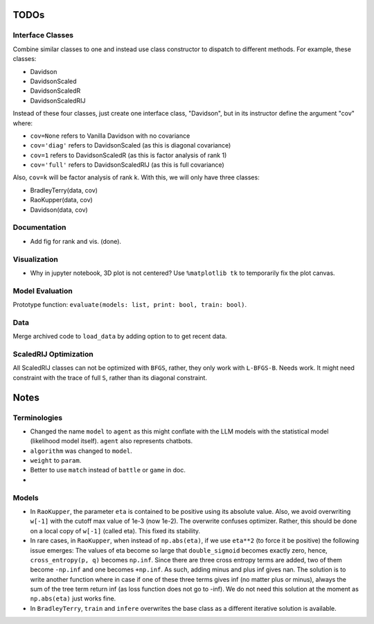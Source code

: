 TODOs
=====

Interface Classes
-----------------

Combine similar classes to one and instead use class constructor to dispatch to
different methods. For example, these classes:

* Davidson
* DavidsonScaled
* DavidsonScaledR
* DavidsonScaledRIJ

Instead of these four classes, just create one interface class, "Davidson",
but in its instructor define the argument "cov" where:

* ``cov=None`` refers to Vanilla Davidson with no covariance
* ``cov='diag'`` refers to DavidsonScaled (as this is diagonal covariance)
* ``cov=1`` refers to DavidsonScaledR (as this is factor analysis of rank 1)
* ``cov='full'`` refers to DavidsonScaledRIJ (as this is full covariance)

Also, ``cov=k`` will be factor analysis of rank k. With this, we will only
have three classes:

* BradleyTerry(data, cov)
* RaoKupper(data, cov)
* Davidson(data, cov)

Documentation
-------------

* Add fig for rank and vis. (done).

Visualization
-------------

* Why in jupyter notebook, 3D plot is not centered? Use ``%matplotlib tk``
  to temporarily fix the plot canvas.

Model Evaluation
----------------

Prototype function: ``evaluate(models: list, print: bool, train: bool)``.

Data
----

Merge archived code to ``load_data`` by adding option to to get recent data.

ScaledRIJ Optimization
----------------------

All ScaledRIJ classes can not be optimized with ``BFGS``, rather, they only
work with ``L-BFGS-B``. Needs work. It might need constraint with the trace of
full ``S``, rather than its diagonal constraint.

Notes
=====

Terminologies
-------------

* Changed the name ``model`` to ``agent`` as this might conflate with the
  LLM models with the statistical model (likelihood model itself). ``agent``
  also represents chatbots.

* ``algorithm`` was changed to ``model``.

* ``weight`` to ``param``.

* Better to use ``match`` instead of ``battle`` or ``game`` in doc.

* 

Models
------

* In ``RaoKupper``, the parameter ``eta`` is contained to be positive using its
  absolute value. Also, we avoid overwriting ``w[-1]`` with the cutoff max
  value of 1e-3 (now 1e-2). The overwrite confuses optimizer. Rather, this
  should be done on a local copy of ``w[-1]`` (called eta). This fixed its
  stability.

* In rare cases, in ``RaoKupper``, when instead of ``np.abs(eta)``, if we use
  ``eta**2`` (to force it be positive) the following issue emerges: The values
  of eta become so large that ``double_sigmoid`` becomes exactly zero, hence,
  ``cross_entropy(p, q)`` becomes ``np.inf``. Since there are three cross
  entropy terms are added, two of them become ``-np.inf`` and one becomes
  ``+np.inf``. As such, adding minus and plus inf gives nan. The solution is
  to write another function where in case if one of these three terms gives inf
  (no matter plus or minus), always the sum of the tree term return inf (as
  loss function does not go to -inf). We do not need this solution at the
  moment as ``np.abs(eta)`` just works fine.

* In ``BradleyTerry``, ``train`` and ``infere`` overwrites the base class as a
  different iterative solution is available.

